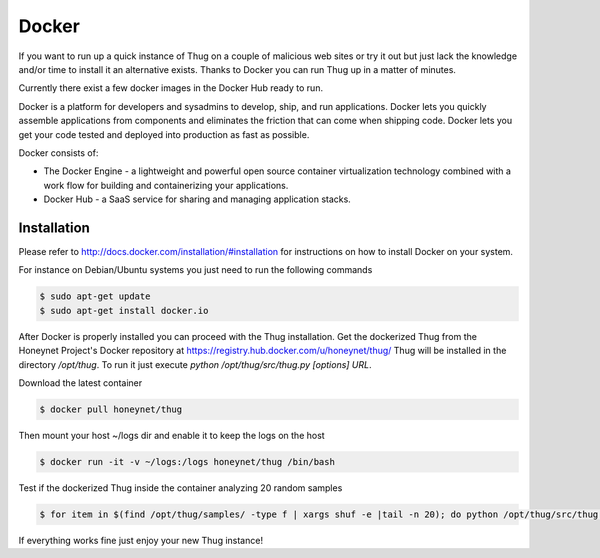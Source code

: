 .. _docker:

Docker
======

If you want to run up a quick instance of Thug on a couple of malicious web sites or try 
it out but just lack the knowledge and/or time to install it an alternative exists. Thanks 
to Docker you can run Thug up in a matter of minutes. 

Currently there exist a few docker images in the Docker Hub ready to run.

Docker is a platform for developers and sysadmins to develop, ship, and run applications. 
Docker lets you quickly assemble applications from components and eliminates the friction 
that can come when shipping code. Docker lets you get your code tested and deployed into 
production as fast as possible.

Docker consists of:

* The Docker Engine - a lightweight and powerful open source container virtualization 
  technology combined with a work flow for building and containerizing your applications.
* Docker Hub - a SaaS service for sharing and managing application stacks.


Installation
------------

Please refer to http://docs.docker.com/installation/#installation for instructions on how
to install Docker on your system. 

For instance on Debian/Ubuntu systems you just need to run the following commands 

.. code-block:: sh

    $ sudo apt-get update
    $ sudo apt-get install docker.io

After Docker is properly installed you can proceed with the Thug installation. Get the 
dockerized Thug from the Honeynet Project's Docker repository at https://registry.hub.docker.com/u/honeynet/thug/
Thug will be installed in the directory */opt/thug*. To run it just execute *python /opt/thug/src/thug.py [options] URL*.

Download the latest container

.. code-block:: sh

    $ docker pull honeynet/thug

Then mount your host ~/logs dir and enable it to keep the logs on the host

.. code-block:: sh

    $ docker run -it -v ~/logs:/logs honeynet/thug /bin/bash

Test if the dockerized Thug inside the container analyzing 20 random samples

.. code-block:: sh

    $ for item in $(find /opt/thug/samples/ -type f | xargs shuf -e |tail -n 20); do python /opt/thug/src/thug.py -l $item; done

If everything works fine just enjoy your new Thug instance!
